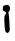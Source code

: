 SplineFontDB: 3.2
FontName: Untitled5
FullName: Untitled5
FamilyName: Untitled5
Weight: Regular
Copyright: Copyright (c) 2020, Krister Olsson
UComments: "2020-3-14: Created with FontForge (http://fontforge.org)"
Version: 001.000
ItalicAngle: 0
UnderlinePosition: -100
UnderlineWidth: 50
Ascent: 800
Descent: 200
InvalidEm: 0
LayerCount: 2
Layer: 0 0 "Back" 1
Layer: 1 0 "Fore" 0
XUID: [1021 33 -851451865 3437603]
OS2Version: 0
OS2_WeightWidthSlopeOnly: 0
OS2_UseTypoMetrics: 1
CreationTime: 1584232442
ModificationTime: 1584232442
OS2TypoAscent: 0
OS2TypoAOffset: 1
OS2TypoDescent: 0
OS2TypoDOffset: 1
OS2TypoLinegap: 0
OS2WinAscent: 0
OS2WinAOffset: 1
OS2WinDescent: 0
OS2WinDOffset: 1
HheadAscent: 0
HheadAOffset: 1
HheadDescent: 0
HheadDOffset: 1
OS2Vendor: 'PfEd'
DEI: 91125
Encoding: ISO8859-1
UnicodeInterp: none
NameList: AGL For New Fonts
DisplaySize: -48
AntiAlias: 1
FitToEm: 0
BeginChars: 256 1

StartChar: i
Encoding: 105 105 0
Width: 314
Flags: W
VStem: 112.658 120.731<43.9786 460.601>
LayerCount: 2
Fore
SplineSet
117.536132812 690.862304688 m 0
 178.51171875 711.606445312 199.754882812 709.9765625 227.291992188 682.439453125 c 0
 259.702148438 650.029296875 259.647460938 576.341796875 227.1875 542.1953125 c 0
 207.18359375 521.15234375 204.313476562 508.658203125 213.877929688 484.268554688 c 0
 220.592773438 467.145507812 229.361328125 385.48828125 233.389648438 302.560546875 c 0
 237.418945312 219.633789062 242.625 131.399414062 244.975585938 106.219726562 c 0
 247.934570312 74.51171875 241.908203125 51.138671875 225.322265625 30 c 0
 195.66015625 -7.8046875 177.911132812 -8.6279296875 146.438476562 26.341796875 c 0
 124.286132812 50.9560546875 120.149414062 76.341796875 112.658203125 233.658203125 c 0
 104.702148438 400.731445312 105.81640625 415.6640625 129.034179688 453.170898438 c 0
 163.006835938 508.048828125 160.936523438 518.423828125 111.438476562 541.362304688 c 0
 69.404296875 560.841796875 67.6923828125 564.146484375 71.1953125 619.024414062 c 0
 74.6201171875 672.682617188 77.578125 677.268554688 117.536132812 690.862304688 c 0
EndSplineSet
EndChar
EndChars
EndSplineFont
